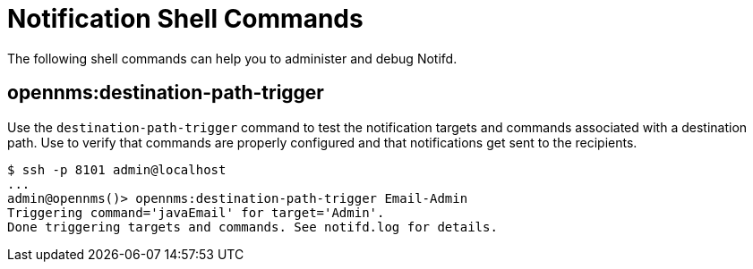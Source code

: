 
= Notification Shell Commands

The following shell commands can help you to administer and debug Notifd.

== opennms:destination-path-trigger

Use the `destination-path-trigger` command to test the notification targets and commands associated with a destination path.
Use to verify that commands are properly configured and that notifications get sent to the recipients.

[source, console]
----
$ ssh -p 8101 admin@localhost
...
admin@opennms()> opennms:destination-path-trigger Email-Admin 
Triggering command='javaEmail' for target='Admin'.
Done triggering targets and commands. See notifd.log for details.
----
